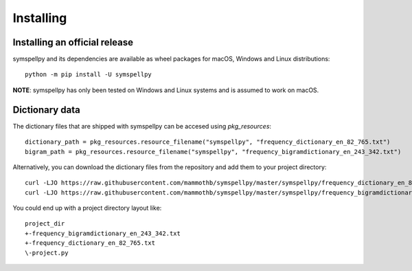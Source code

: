 **********
Installing
**********

Installing an official release
==============================

symspellpy and its dependencies are available as wheel packages for macOS,
Windows and Linux distributions::

  python -m pip install -U symspellpy

**NOTE**: symspellpy has only been tested on Windows and Linux systems and is
assumed to work on macOS.

Dictionary data
===============

The dictionary files that are shipped with symspellpy can be accesed using
`pkg_resources`::

  dictionary_path = pkg_resources.resource_filename("symspellpy", "frequency_dictionary_en_82_765.txt")
  bigram_path = pkg_resources.resource_filename("symspellpy", "frequency_bigramdictionary_en_243_342.txt")

Alternatively, you can download the dictionary files from the repository and
add them to your project directory::

  curl -LJO https://raw.githubusercontent.com/mammothb/symspellpy/master/symspellpy/frequency_dictionary_en_82_765.txt
  curl -LJO https://raw.githubusercontent.com/mammothb/symspellpy/master/symspellpy/frequency_bigramdictionary_en_243_342.txt

You could end up with a project directory layout like::

  project_dir
  +-frequency_bigramdictionary_en_243_342.txt
  +-frequency_dictionary_en_82_765.txt
  \-project.py
